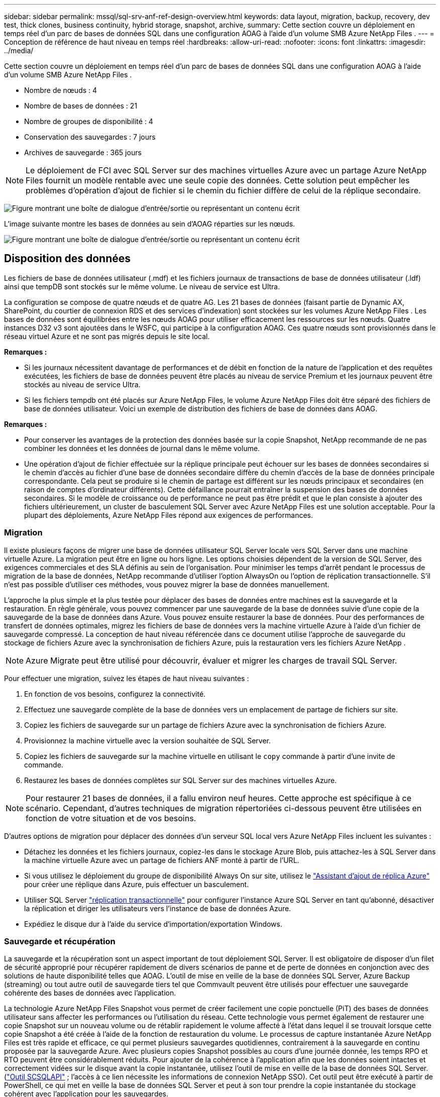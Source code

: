 ---
sidebar: sidebar 
permalink: mssql/sql-srv-anf-ref-design-overview.html 
keywords: data layout, migration, backup, recovery, dev test, thick clones, business continuity, hybrid storage, snapshot, archive, 
summary: Cette section couvre un déploiement en temps réel d’un parc de bases de données SQL dans une configuration AOAG à l’aide d’un volume SMB Azure NetApp Files . 
---
= Conception de référence de haut niveau en temps réel
:hardbreaks:
:allow-uri-read: 
:nofooter: 
:icons: font
:linkattrs: 
:imagesdir: ../media/


[role="lead"]
Cette section couvre un déploiement en temps réel d’un parc de bases de données SQL dans une configuration AOAG à l’aide d’un volume SMB Azure NetApp Files .

* Nombre de nœuds : 4
* Nombre de bases de données : 21
* Nombre de groupes de disponibilité : 4
* Conservation des sauvegardes : 7 jours
* Archives de sauvegarde : 365 jours



NOTE: Le déploiement de FCI avec SQL Server sur des machines virtuelles Azure avec un partage Azure NetApp Files fournit un modèle rentable avec une seule copie des données.  Cette solution peut empêcher les problèmes d’opération d’ajout de fichier si le chemin du fichier diffère de celui de la réplique secondaire.

image:sql-srv-anf-005.png["Figure montrant une boîte de dialogue d'entrée/sortie ou représentant un contenu écrit"]

L'image suivante montre les bases de données au sein d'AOAG réparties sur les nœuds.

image:sql-srv-anf-006.png["Figure montrant une boîte de dialogue d'entrée/sortie ou représentant un contenu écrit"]



== Disposition des données

Les fichiers de base de données utilisateur (.mdf) et les fichiers journaux de transactions de base de données utilisateur (.ldf) ainsi que tempDB sont stockés sur le même volume.  Le niveau de service est Ultra.

La configuration se compose de quatre nœuds et de quatre AG.  Les 21 bases de données (faisant partie de Dynamic AX, SharePoint, du courtier de connexion RDS et des services d’indexation) sont stockées sur les volumes Azure NetApp Files .  Les bases de données sont équilibrées entre les nœuds AOAG pour utiliser efficacement les ressources sur les nœuds.  Quatre instances D32 v3 sont ajoutées dans le WSFC, qui participe à la configuration AOAG.  Ces quatre nœuds sont provisionnés dans le réseau virtuel Azure et ne sont pas migrés depuis le site local.

*Remarques :*

* Si les journaux nécessitent davantage de performances et de débit en fonction de la nature de l'application et des requêtes exécutées, les fichiers de base de données peuvent être placés au niveau de service Premium et les journaux peuvent être stockés au niveau de service Ultra.
* Si les fichiers tempdb ont été placés sur Azure NetApp Files, le volume Azure NetApp Files doit être séparé des fichiers de base de données utilisateur.  Voici un exemple de distribution des fichiers de base de données dans AOAG.


*Remarques :*

* Pour conserver les avantages de la protection des données basée sur la copie Snapshot, NetApp recommande de ne pas combiner les données et les données de journal dans le même volume.
* Une opération d'ajout de fichier effectuée sur la réplique principale peut échouer sur les bases de données secondaires si le chemin d'accès au fichier d'une base de données secondaire diffère du chemin d'accès de la base de données principale correspondante.  Cela peut se produire si le chemin de partage est différent sur les nœuds principaux et secondaires (en raison de comptes d'ordinateur différents).  Cette défaillance pourrait entraîner la suspension des bases de données secondaires.  Si le modèle de croissance ou de performance ne peut pas être prédit et que le plan consiste à ajouter des fichiers ultérieurement, un cluster de basculement SQL Server avec Azure NetApp Files est une solution acceptable.  Pour la plupart des déploiements, Azure NetApp Files répond aux exigences de performances.




=== Migration

Il existe plusieurs façons de migrer une base de données utilisateur SQL Server locale vers SQL Server dans une machine virtuelle Azure.  La migration peut être en ligne ou hors ligne.  Les options choisies dépendent de la version de SQL Server, des exigences commerciales et des SLA définis au sein de l’organisation.  Pour minimiser les temps d'arrêt pendant le processus de migration de la base de données, NetApp recommande d'utiliser l'option AlwaysOn ou l'option de réplication transactionnelle.  S’il n’est pas possible d’utiliser ces méthodes, vous pouvez migrer la base de données manuellement.

L’approche la plus simple et la plus testée pour déplacer des bases de données entre machines est la sauvegarde et la restauration.  En règle générale, vous pouvez commencer par une sauvegarde de la base de données suivie d’une copie de la sauvegarde de la base de données dans Azure.  Vous pouvez ensuite restaurer la base de données.  Pour des performances de transfert de données optimales, migrez les fichiers de base de données vers la machine virtuelle Azure à l’aide d’un fichier de sauvegarde compressé.  La conception de haut niveau référencée dans ce document utilise l’approche de sauvegarde du stockage de fichiers Azure avec la synchronisation de fichiers Azure, puis la restauration vers les fichiers Azure NetApp .


NOTE: Azure Migrate peut être utilisé pour découvrir, évaluer et migrer les charges de travail SQL Server.

Pour effectuer une migration, suivez les étapes de haut niveau suivantes :

. En fonction de vos besoins, configurez la connectivité.
. Effectuez une sauvegarde complète de la base de données vers un emplacement de partage de fichiers sur site.
. Copiez les fichiers de sauvegarde sur un partage de fichiers Azure avec la synchronisation de fichiers Azure.
. Provisionnez la machine virtuelle avec la version souhaitée de SQL Server.
. Copiez les fichiers de sauvegarde sur la machine virtuelle en utilisant le `copy` commande à partir d'une invite de commande.
. Restaurez les bases de données complètes sur SQL Server sur des machines virtuelles Azure.



NOTE: Pour restaurer 21 bases de données, il a fallu environ neuf heures.  Cette approche est spécifique à ce scénario.  Cependant, d’autres techniques de migration répertoriées ci-dessous peuvent être utilisées en fonction de votre situation et de vos besoins.

D'autres options de migration pour déplacer des données d'un serveur SQL local vers Azure NetApp Files incluent les suivantes :

* Détachez les données et les fichiers journaux, copiez-les dans le stockage Azure Blob, puis attachez-les à SQL Server dans la machine virtuelle Azure avec un partage de fichiers ANF monté à partir de l’URL.
* Si vous utilisez le déploiement du groupe de disponibilité Always On sur site, utilisez le https://docs.microsoft.com/en-us/previous-versions/azure/virtual-machines/windows/sqlclassic/virtual-machines-windows-classic-sql-onprem-availability["Assistant d'ajout de réplica Azure"^] pour créer une réplique dans Azure, puis effectuer un basculement.
* Utiliser SQL Server https://docs.microsoft.com/en-us/sql/relational-databases/replication/transactional/transactional-replication["réplication transactionnelle"^] pour configurer l’instance Azure SQL Server en tant qu’abonné, désactiver la réplication et diriger les utilisateurs vers l’instance de base de données Azure.
* Expédiez le disque dur à l’aide du service d’importation/exportation Windows.




=== Sauvegarde et récupération

La sauvegarde et la récupération sont un aspect important de tout déploiement SQL Server.  Il est obligatoire de disposer d'un filet de sécurité approprié pour récupérer rapidement de divers scénarios de panne et de perte de données en conjonction avec des solutions de haute disponibilité telles que AOAG.  L'outil de mise en veille de la base de données SQL Server, Azure Backup (streaming) ou tout autre outil de sauvegarde tiers tel que Commvault peuvent être utilisés pour effectuer une sauvegarde cohérente des bases de données avec l'application.

La technologie Azure NetApp Files Snapshot vous permet de créer facilement une copie ponctuelle (PiT) des bases de données utilisateur sans affecter les performances ou l’utilisation du réseau.  Cette technologie vous permet également de restaurer une copie Snapshot sur un nouveau volume ou de rétablir rapidement le volume affecté à l'état dans lequel il se trouvait lorsque cette copie Snapshot a été créée à l'aide de la fonction de restauration du volume.  Le processus de capture instantanée Azure NetApp Files est très rapide et efficace, ce qui permet plusieurs sauvegardes quotidiennes, contrairement à la sauvegarde en continu proposée par la sauvegarde Azure.  Avec plusieurs copies Snapshot possibles au cours d'une journée donnée, les temps RPO et RTO peuvent être considérablement réduits.  Pour ajouter de la cohérence à l'application afin que les données soient intactes et correctement vidées sur le disque avant la copie instantanée, utilisez l'outil de mise en veille de la base de données SQL Server.(https://mysupport.netapp.com/site/tools/tool-eula/scsqlapi["Outil SCSQLAPI"^] ; l'accès à ce lien nécessite les informations de connexion NetApp SSO).  Cet outil peut être exécuté à partir de PowerShell, ce qui met en veille la base de données SQL Server et peut à son tour prendre la copie instantanée du stockage cohérent avec l'application pour les sauvegardes.

*Remarques : *

* L'outil SCSQLAPI prend uniquement en charge les versions 2016 et 2017 de SQL Server.
* L'outil SCSQLAPI ne fonctionne qu'avec une seule base de données à la fois.
* Isolez les fichiers de chaque base de données en les plaçant sur un volume Azure NetApp Files distinct.


En raison des vastes limitations de l'API SCSQL, https://docs.microsoft.com/en-us/azure/backup/backup-azure-sql-database["Sauvegarde Azure"^] a été utilisé pour la protection des données afin de répondre aux exigences du SLA.  Il offre une sauvegarde basée sur le flux de SQL Server exécuté dans Azure Virtual Machines et Azure NetApp Files.  Azure Backup permet un RPO de 15 minutes avec des sauvegardes fréquentes des journaux et une récupération PiT jusqu’à une seconde.



=== Surveillance

Azure NetApp Files est intégré à Azure Monitor pour les données de séries chronologiques et fournit des mesures sur le stockage alloué, l'utilisation réelle du stockage, le volume IOPS, le débit, les octets de lecture de disque/s, les octets d'écriture de disque/s, les lectures de disque/s et les écritures de disque/s, ainsi que la latence associée.  Ces données peuvent être utilisées pour identifier les goulots d’étranglement avec des alertes et pour effectuer des contrôles d’intégrité afin de vérifier que votre déploiement SQL Server s’exécute dans une configuration optimale.

Dans ce HLD, ScienceLogic est utilisé pour surveiller Azure NetApp Files en exposant les métriques à l’aide du principal de service approprié.  L’image suivante est un exemple de l’option de métrique Azure NetApp Files .

image:sql-srv-anf-008.png["Figure montrant une boîte de dialogue d'entrée/sortie ou représentant un contenu écrit"]



=== DevTest utilisant des clones épais

Avec Azure NetApp Files, vous pouvez créer des copies instantanées de bases de données pour tester les fonctionnalités qui doivent être implémentées en utilisant la structure et le contenu actuels de la base de données pendant les cycles de développement d'applications, pour utiliser les outils d'extraction et de manipulation de données lors du remplissage des entrepôts de données, ou même pour récupérer des données qui ont été supprimées ou modifiées par erreur.  Ce processus n’implique pas de copier des données à partir de conteneurs Azure Blob, ce qui le rend très efficace.  Une fois le volume restauré, il peut être utilisé pour des opérations de lecture/écriture, ce qui réduit considérablement la validation et le délai de mise sur le marché.  Cela doit être utilisé en conjonction avec SCSQLAPI pour la cohérence de l'application.  Cette approche fournit une autre technique d’optimisation continue des coûts avec Azure NetApp Files exploitant l’option Restaurer vers un nouveau volume.

*Remarques :*

* Le volume créé à partir de la copie instantanée à l’aide de l’option Restaurer un nouveau volume consomme la capacité du pool de capacité.
* Vous pouvez supprimer les volumes clonés à l’aide de REST ou d’Azure CLI pour éviter des coûts supplémentaires (au cas où le pool de capacité doit être augmenté).




=== Options de stockage hybride

Bien que NetApp recommande d'utiliser le même stockage pour tous les nœuds des groupes de disponibilité SQL Server, il existe des scénarios dans lesquels plusieurs options de stockage peuvent être utilisées.  Ce scénario est possible pour Azure NetApp Files dans lequel un nœud dans AOAG est connecté à un partage de fichiers SMB Azure NetApp Files et le deuxième nœud est connecté à un disque Azure Premium.  Dans ces cas, assurez-vous que le partage SMB Azure NetApp Files contient la copie principale des bases de données utilisateur et que le disque Premium est utilisé comme copie secondaire.

*Remarques :*

* Dans de tels déploiements, pour éviter tout problème de basculement, assurez-vous que la disponibilité continue est activée sur le volume SMB.  Sans attribut disponible en continu, la base de données peut échouer en cas de maintenance en arrière-plan au niveau de la couche de stockage.
* Conservez la copie principale de la base de données sur le partage de fichiers SMB Azure NetApp Files .




=== Continuité des activités

La reprise après sinistre est généralement une réflexion après coup dans tout déploiement.  Cependant, la reprise après sinistre doit être abordée lors de la phase initiale de conception et de déploiement pour éviter tout impact sur votre entreprise.  Avec Azure NetApp Files, la fonctionnalité de réplication interrégionale (CRR) peut être utilisée pour répliquer les données de volume au niveau du bloc vers la région appariée afin de gérer toute panne régionale inattendue.  Le volume de destination compatible CRR peut être utilisé pour les opérations de lecture, ce qui en fait un candidat idéal pour les simulations de reprise après sinistre.  De plus, la destination CRR peut se voir attribuer le niveau de service le plus bas (par exemple, Standard) pour réduire le coût total de possession global.  En cas de basculement, la réplication peut être interrompue, ce qui rend le volume respectif capable de lire/écrire.  De plus, le niveau de service du volume peut être modifié en utilisant la fonctionnalité de niveau de service dynamique pour réduire considérablement les coûts de reprise après sinistre.  Il s’agit d’une autre fonctionnalité unique d’ Azure NetApp Files avec réplication de blocs dans Azure.



=== Archive de copies d'instantanés à long terme

De nombreuses organisations doivent effectuer la conservation à long terme des données instantanées des fichiers de base de données en tant qu'exigence de conformité obligatoire.  Bien que ce processus ne soit pas utilisé dans ce HLD, il peut être facilement réalisé en utilisant un simple script batch utilisant https://docs.microsoft.com/en-us/azure/storage/common/storage-use-azcopy-v10["AzCopy"^] pour copier le répertoire d’instantanés dans le conteneur Azure Blob.  Le script batch peut être déclenché selon un calendrier spécifique à l'aide de tâches planifiées.  Le processus est simple : il comprend les étapes suivantes :

. Téléchargez le fichier exécutable AzCopy V10.  Il n'y a rien à installer car c'est un `exe` déposer.
. Autorisez AzCopy en utilisant un jeton SAS au niveau du conteneur avec les autorisations appropriées.
. Une fois AzCopy autorisé, le transfert de données commence.


*Remarques :*

* Dans les fichiers batch, assurez-vous d'échapper les caractères % qui apparaissent dans les jetons SAS.  Cela peut être fait en ajoutant un caractère % supplémentaire à côté des caractères % existants dans la chaîne de jeton SAS.
* Le https://docs.microsoft.com/en-us/azure/storage/common/storage-require-secure-transfer["Transfert sécurisé requis"^] la configuration d'un compte de stockage détermine si la connexion à un compte de stockage est sécurisée avec Transport Layer Security (TLS).  Ce paramètre est activé par défaut.  L'exemple de script batch suivant copie de manière récursive les données du répertoire de copie Snapshot vers un conteneur Blob désigné :


....
SET source="Z:\~snapshot"
echo %source%
SET dest="https://testanfacct.blob.core.windows.net/azcoptst?sp=racwdl&st=2020-10-21T18:41:35Z&se=2021-10-22T18:41:00Z&sv=2019-12-12&sr=c&sig=ZxRUJwFlLXgHS8As7HzXJOaDXXVJ7PxxIX3ACpx56XY%%3D"
echo %dest%
....
L'exemple de commande suivant est exécuté dans PowerShell :

....
 –recursive
....
....
INFO: Scanning...
INFO: Any empty folders will not be processed, because source and/or destination doesn't have full folder support
Job b3731dd8-da61-9441-7281-17a4db09ce30 has started
Log file is located at: C:\Users\niyaz\.azcopy\b3731dd8-da61-9441-7281-17a4db09ce30.log
0.0 %, 0 Done, 0 Failed, 2 Pending, 0 Skipped, 2 Total,
INFO: azcopy.exe: A newer version 10.10.0 is available to download
0.0 %, 0 Done, 0 Failed, 2 Pending, 0 Skipped, 2 Total,
Job b3731dd8-da61-9441-7281-17a4db09ce30 summary
Elapsed Time (Minutes): 0.0333
Number of File Transfers: 2
Number of Folder Property Transfers: 0
Total Number of Transfers: 2
Number of Transfers Completed: 2
Number of Transfers Failed: 0
Number of Transfers Skipped: 0
TotalBytesTransferred: 5
Final Job Status: Completed
....
*Remarques :*

* Une fonctionnalité de sauvegarde similaire pour la conservation à long terme sera bientôt disponible dans Azure NetApp Files.
* Le script batch peut être utilisé dans n'importe quel scénario nécessitant la copie de données vers un conteneur Blob de n'importe quelle région.




=== Optimisation des coûts

Grâce au remodelage du volume et au changement dynamique du niveau de service, totalement transparent pour la base de données, Azure NetApp Files permet des optimisations continues des coûts dans Azure.  Cette capacité est largement utilisée dans ce HLD pour éviter le surprovisionnement de stockage supplémentaire pour gérer les pics de charge de travail.

Le redimensionnement du volume peut être facilement réalisé en créant une fonction Azure conjointement avec les journaux d’alerte Azure.
